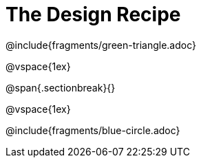 = The Design Recipe

@include{fragments/green-triangle.adoc}

@vspace{1ex}

@span{.sectionbreak}{}

@vspace{1ex}

@include{fragments/blue-circle.adoc}
